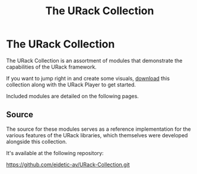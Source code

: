 #+TITLE: The URack Collection
#+HUGO_SECTION: collection
#+HUGO_WEIGHT: 300
#+HUGO_BASE_DIR: ../../hugo/
#+HUGO_CUSTOM_FRONT_MATTER: :bookCollapseSection true

* The URack Collection
[[./images/mirage-demo-scrot.png]]

The URack Collection is an assortment of modules that demonstrate the capabilities of the URack framework.

If you want to jump right in and create some visuals, [[../overview/getting-started/#downloads][download]] this collection
along with the URack Player to get started.

Included modules are detailed on the following pages.

** Source
The source for these modules serves as a reference implementation for the
various features of the URack libraries, which themselves were developed
alongside this collection.

It's available at the following repository:
#+BEGIN_LINK
https://github.com/eidetic-av/URack-Collection.git
#+END_LINK
